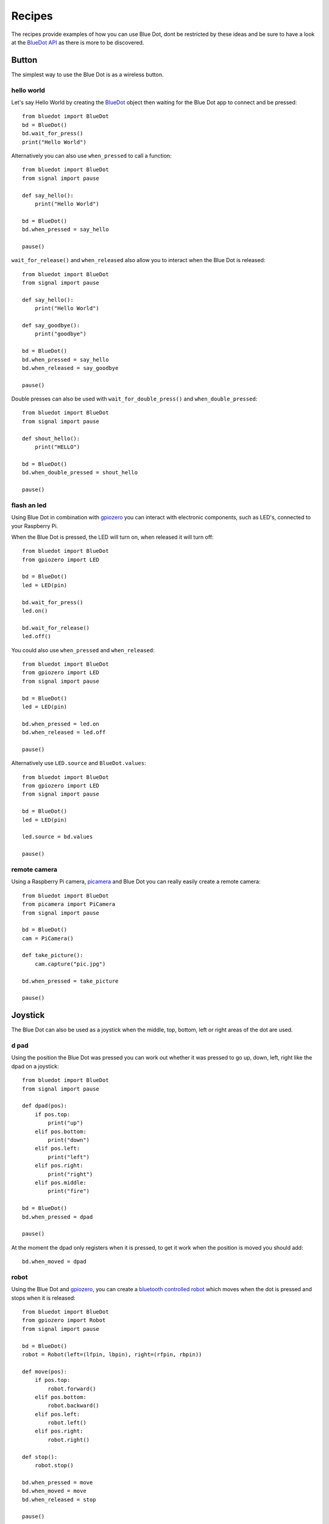
Recipes
=======

The recipes provide examples of how you can use Blue Dot, dont be restricted by these ideas and be sure to have a look at the `BlueDot API`_ as there is more to be discovered.

Button
------

The simplest way to use the Blue Dot is as a wireless button.

hello world
~~~~~~~~~~~

Let's say Hello World by creating the `BlueDot`_ object then waiting for the Blue Dot app to connect and be pressed::

    from bluedot import BlueDot
    bd = BlueDot()
    bd.wait_for_press()
    print("Hello World")

Alternatively you can also use ``when_pressed`` to call a function::

    from bluedot import BlueDot
    from signal import pause

    def say_hello():
        print("Hello World")

    bd = BlueDot()
    bd.when_pressed = say_hello

    pause()

``wait_for_release()`` and ``when_released`` also allow you to interact when the Blue Dot is released::

    from bluedot import BlueDot
    from signal import pause

    def say_hello():
        print("Hello World")

    def say_goodbye():
        print("goodbye")

    bd = BlueDot()
    bd.when_pressed = say_hello
    bd.when_released = say_goodbye

    pause()

Double presses can also be used with ``wait_for_double_press()`` and ``when_double_pressed``::

    from bluedot import BlueDot
    from signal import pause

    def shout_hello():
        print("HELLO")

    bd = BlueDot()
    bd.when_double_pressed = shout_hello

    pause()

flash an led
~~~~~~~~~~~~

Using Blue Dot in combination with `gpiozero`_ you can interact with electronic components, such as LED's, connected to your Raspberry Pi. 

When the Blue Dot is pressed, the LED will turn on, when released it will turn off::

    from bluedot import BlueDot
    from gpiozero import LED

    bd = BlueDot()
    led = LED(pin)

    bd.wait_for_press()
    led.on()

    bd.wait_for_release()
    led.off()

You could also use ``when_pressed`` and ``when_released``::

    from bluedot import BlueDot
    from gpiozero import LED
    from signal import pause

    bd = BlueDot()
    led = LED(pin)

    bd.when_pressed = led.on
    bd.when_released = led.off

    pause()

Alternatively use ``LED.source`` and ``BlueDot.values``::

    from bluedot import BlueDot
    from gpiozero import LED
    from signal import pause

    bd = BlueDot()
    led = LED(pin)

    led.source = bd.values

    pause()

remote camera
~~~~~~~~~~~~~

Using a Raspberry Pi camera, `picamera`_ and Blue Dot you can really easily create a remote camera::

    from bluedot import BlueDot
    from picamera import PiCamera
    from signal import pause
    
    bd = BlueDot()
    cam = PiCamera()

    def take_picture():
        cam.capture("pic.jpg")

    bd.when_pressed = take_picture

    pause()

Joystick
--------

The Blue Dot can also be used as a joystick when the middle, top, bottom, left or right areas of the dot are used.

d pad
~~~~~

Using the position the Blue Dot was pressed you can work out whether it was pressed to go up, down, left, right like the dpad on a joystick::

    from bluedot import BlueDot
    from signal import pause

    def dpad(pos):
        if pos.top:
            print("up")
        elif pos.bottom:
            print("down")
        elif pos.left:
            print("left")
        elif pos.right:
            print("right")
        elif pos.middle:
            print("fire")

    bd = BlueDot()
    bd.when_pressed = dpad

    pause()

At the moment the dpad only registers when it is pressed, to get it work when the position is moved you should add::

    bd.when_moved = dpad

robot
~~~~~

Using the Blue Dot and `gpiozero`_, you can create a `bluetooth controlled robot`_ which moves when the dot is pressed and stops when it is released::

    from bluedot import BlueDot
    from gpiozero import Robot
    from signal import pause

    bd = BlueDot()
    robot = Robot(left=(lfpin, lbpin), right=(rfpin, rbpin))

    def move(pos):
        if pos.top:
            robot.forward()
        elif pos.bottom:
            robot.backward()
        elif pos.left:
            robot.left()
        elif pos.right:
            robot.right()

    def stop():
        robot.stop()

    bd.when_pressed = move
    bd.when_moved = move
    bd.when_released = stop

    pause()

variable speed robot
~~~~~~~~~~~~~~~~~~~~

You can change the robot to use variable speeds, so the further towards the edge you press the Blue Dot, the faster the robot will go.

``distance`` returns how far from the centre the Blue Dot was pressed, which can be passed to the robot's functions to change its speed::

    from bluedot import BlueDot
    from gpiozero import Robot
    from signal import pause

    bd = BlueDot()
    robot = Robot(left=(lfpin, lbpin), right=(rfpin, rbpin))

    def move(pos):
        if pos.top:
            robot.forward(pos.distance)
        elif pos.bottom:
            robot.backward(pos.distance)
        elif pos.left:
            robot.left(pos.distance)
        elif pos.right:
            robot.right(pos.distance)

    def stop():
        robot.stop()

    bd.when_pressed = move
    bd.when_moved = move
    bd.when_released = stop

    pause()

Alternatively you can use a generator and yield ``x``, ``y`` values to Robot's source property (courtesy of `Ben Nuttall`_)::

    from gpiozero import Robot
    from bluedot import BlueDot
    from signal import pause

    def pos_to_values(x, y):
        left = y if x > 0 else y + x
        right = y if x < 0 else y - x
        return (clamped(left), clamped(right))

    def clamped(v):
        return max(-1, min(1, v))

    def drive():
        while True:
            if bd.is_pressed:
                x, y = bd.position.x, bd.position.y
                yield pos_to_values(x, y)
            else:
                yield (0, 0)

    robot = Robot(left=(lfpin, lbpin), right=(rfpin, rbpin))
    bd = BlueDot()

    robot.source = drive()

    pause()

Slider
------

By holding down the Blue Dot and moving the position you can use it as an analogue slider.

center out
~~~~~~~~~~

Using the ``distance`` property of the `BlueDotPosition`_ which is returned when the position is moved you can create a slide which goes from the centre out in any direction::

    from bluedot import BlueDot
    from signal import pause

    def show_percentage(pos):
        percentage = round(pos.distance * 100, 2)
        print("{}%".format(percentage))

    bd = BlueDot()
    bd.when_moved = show_percentage

    pause()

left to right
~~~~~~~~~~~~~

The ``x`` property of the `BlueDotPosition`_ returns a value from -1 (far left) to 1 (far right), using this value you can create slider which goes horizontally through the middle::

    from bluedot import BlueDot
    from signal import pause

    def show_percentage(pos):
        horizontal = ((pos.x + 1) / 2)
        percentage = round(horizontal * 100, 2)
        print("{}%".format(percentage))

    bd = BlueDot()
    bd.when_moved = show_percentage

    pause()

To make a vertical slider you would change the code above to use the ``y`` property instead of the ``x``.

dimmer switch
~~~~~~~~~~~~~

Using the PWMLED class from `gpiozero`_ and BlueDot as a vertical slider you can create a wireless dimmer switch::

    from bluedot import BlueDot
    from gpiozero import PWMLED
    from signal import pause

    def set_brightness(pos):
        brightness = ((pos.y + 1) / 2)
        led.value = brightness

    bd = BlueDot()
    bd.when_moved = set_brightness
    led = PWMLED(pin)

    pause()

Swiping
-------

You can interact with the Blue Dot by swiping across it, like you would to move between pages in a mobile app.

single
~~~~~~

Detecting a single swipe is easy using ``wait_for_swipe``::
    
    from bluedot import BlueDot
    bd = BlueDot()
    bd.wait_for_swipe()
    print("Blue Dot swiped")

Alternatively you can also use ``when_swiped`` to call a function::

    from bluedot import BlueDot
    from signal import pause

    def swiped():
        print("Blue Dot swiped")

    bd = BlueDot()
    bd.when_swiped = swiped

    pause()

direction
~~~~~~~~~

You can tell what direction the Blue Dot is swiped by using the `BlueDotSwipe`_ object returned by ``when_swiped``::

    from bluedot import BlueDot
    from signal import pause

    def swiped(swipe):
        if swipe.up:
            print("up")
        elif swipe.down:
            print("down")
        elif swipe.left:
            print("left")
        elif swipe.right:
            print("right")

    bd = BlueDot()
    bd.when_swiped = swiped

    pause()

speed, angle, distance
~~~~~~~~~~~~~~~~~~~~~~

`BlueDotSwipe`_ returns more information other than the direction including the speed of the swipe (in Blue Dot radius per second), the angle of the swipe and the distance between the start and end position of the swipe::

    from bluedot import BlueDot
    from signal import pause

    def swiped(swipe):
        print("Swiped")
        print("speed={}".format(swipe.speed))
        print("angle={}".format(swipe.angle))
        print("distance={}".format(swipe.distance))

    bd = BlueDot()
    bd.when_swiped = swiped

    pause()

Rotating
--------

You can use Blue Dot like a rotary encoder or 'iPod classic click wheel' - rotating around the outer edge of the Blue Dot will cause it to 'tick'.

The Blue Dot is split into a number of virtual segments (the default is 8), when the position moves from one segment to another, it ticks.

counter
~~~~~~~

Using the ``when_rotated`` callback you can create a counter which increments / decrements when the Blue Dot is rotated either clockwise or anti-clockwise. A `BlueDotRotation`_ object
is returned to the callback, the ``value`` property will be ``-1`` if rotated anti-clockwise and ``1`` if rotated clockwise::

    from bluedot import BlueDot
    from signal import pause

    count = 0

    def rotated(rotation):
        global count
        count += rotation.value

        print("{} {} {}".format(count, rotation.clockwise, rotation.anti_clockwise))
        
    bd = BlueDot()
    bd.when_rotated = rotated

    pause()

The rotation speed can be modified using the ``rotation_segments`` property which changes the number of segments the Blue Dot is split into::

    bd.rotation_segments = 16

Bluetooth
---------

You can interact with the Bluetooth adapter using `BlueDot`_.

pairing
~~~~~~~

You can put your Raspberry Pi into pairing mode which will allow pairing from other devices for 60 seconds::

    from bluedot import BlueDot
    from signal import pause

    bd = BlueDot()
    bd.allow_pairing()

    pause()

Or connect up a physical button up to start the pairing::
    
    from bluedot import BlueDot
    from gpiozero import Button
    from signal import pause

    bd = BlueDot()
    button = Button(pin)

    button.when_pressed = bd.allow_pairing

    pause()

paired devices
~~~~~~~~~~~~~~

You can get the devices that your raspberry pi is paired too::

    from bluedot import BlueDot
    bd = BlueDot()
    
    devices = bd.paired_devices
    for d in devices:
        device_address = d[0]
        device_name = d[1]

Testing
-------

bluedot includes a `MockBlueDot`_ class to allow you to test and debug your program without having to use bluetooth or a Blue Dot client.

MockBlueDot inherits from BlueDot and is used in the same way, but you have the option of launching a mock app which you can click with a mouse or writing scripts to simulate the Blue Dot being used.

|mockbluedot|

mock app
~~~~~~~~

Launch the mock Blue Dot app to test by clicking the on-screen dot with the mouse::

    from bluedot import MockBlueDot
    from signal import pause

    def say_hello():
        print("Hello World")

    bd = MockBlueDot()
    bd.when_pressed = say_hello

    bd.launch_mock_app()
    pause()

scripted tests
~~~~~~~~~~~~~~

Tests can also be scripted using MockBlueDot::

    from bluedot import MockBlueDot

    def say_hello():
        print("Hello World")

    bd = MockBlueDot()
    bd.when_pressed = say_hello

    bd.mock_client_connected()
    bd.mock_blue_dot_pressed(0,0)

.. _gpiozero: https://gpiozero.readthedocs.io
.. _picamera: https://picamera.readthedocs.io
.. _Ben Nuttall: https://github.com/bennuttall
.. _bluetooth controlled robot: https://youtu.be/eW9oEPySF58
.. _BlueDot API: http://bluedot.readthedocs.io/en/latest/dotapi.html
.. _BlueDot: http://bluedot.readthedocs.io/en/latest/dotapi.html#bluedot
.. _BlueDotPosition: dotapi.html#bluedotposition
.. _BlueDotInteraction: dotapi.html#bluedotinteraction
.. _BlueDotSwipe: dotapi.html#bluedotswipe
.. _BlueDotRotation: dotapi.html#bluedotrotation
.. _MockBlueDot: http://bluedot.readthedocs.io/en/latest/dotapi.html#mockbluedot

.. |mockbluedot| image:: images/mockbluedot.png
   :alt: mock blue dot app
